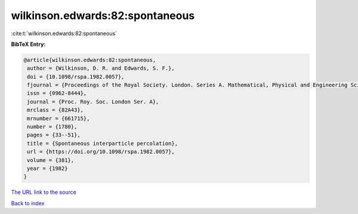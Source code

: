 wilkinson.edwards:82:spontaneous
================================

:cite:t:`wilkinson.edwards:82:spontaneous`

**BibTeX Entry:**

.. code-block:: bibtex

   @article{wilkinson.edwards:82:spontaneous,
    author = {Wilkinson, D. R. and Edwards, S. F.},
    doi = {10.1098/rspa.1982.0057},
    fjournal = {Proceedings of the Royal Society. London. Series A. Mathematical, Physical and Engineering Sciences},
    issn = {0962-8444},
    journal = {Proc. Roy. Soc. London Ser. A},
    mrclass = {82A43},
    mrnumber = {661715},
    number = {1780},
    pages = {33--51},
    title = {Spontaneous interparticle percolation},
    url = {https://doi.org/10.1098/rspa.1982.0057},
    volume = {381},
    year = {1982}
   }
`The URL link to the source <ttps://doi.org/10.1098/rspa.1982.0057}>`_


`Back to index <../By-Cite-Keys.html>`_
